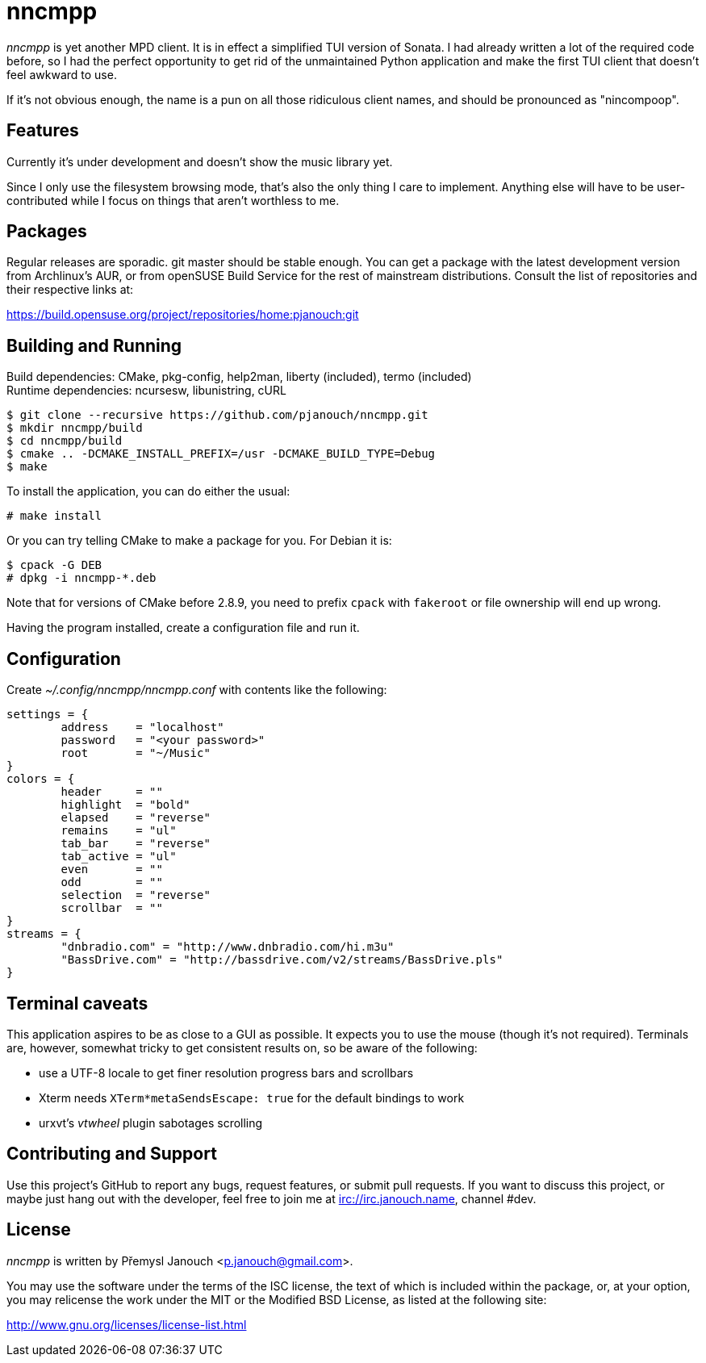 nncmpp
======

'nncmpp' is yet another MPD client.  It is in effect a simplified TUI version
of Sonata.  I had already written a lot of the required code before, so I had
the perfect opportunity to get rid of the unmaintained Python application and
make the first TUI client that doesn't feel awkward to use.

If it's not obvious enough, the name is a pun on all those ridiculous client
names, and should be pronounced as "nincompoop".

Features
--------
Currently it's under development and doesn't show the music library yet.

Since I only use the filesystem browsing mode, that's also the only thing
I care to implement.  Anything else will have to be user-contributed while
I focus on things that aren't worthless to me.

Packages
--------
Regular releases are sporadic.  git master should be stable enough.  You can get
a package with the latest development version from Archlinux's AUR, or from
openSUSE Build Service for the rest of mainstream distributions.  Consult the
list of repositories and their respective links at:

https://build.opensuse.org/project/repositories/home:pjanouch:git

Building and Running
--------------------
Build dependencies: CMake, pkg-config, help2man, liberty (included),
                    termo (included) +
Runtime dependencies: ncursesw, libunistring, cURL

 $ git clone --recursive https://github.com/pjanouch/nncmpp.git
 $ mkdir nncmpp/build
 $ cd nncmpp/build
 $ cmake .. -DCMAKE_INSTALL_PREFIX=/usr -DCMAKE_BUILD_TYPE=Debug
 $ make

To install the application, you can do either the usual:

 # make install

Or you can try telling CMake to make a package for you.  For Debian it is:

 $ cpack -G DEB
 # dpkg -i nncmpp-*.deb

Note that for versions of CMake before 2.8.9, you need to prefix `cpack` with
`fakeroot` or file ownership will end up wrong.

Having the program installed, create a configuration file and run it.

Configuration
-------------
Create _~/.config/nncmpp/nncmpp.conf_ with contents like the following:

....
settings = {
	address    = "localhost"
	password   = "<your password>"
	root       = "~/Music"
}
colors = {
	header     = ""
	highlight  = "bold"
	elapsed    = "reverse"
	remains    = "ul"
	tab_bar    = "reverse"
	tab_active = "ul"
	even       = ""
	odd        = ""
	selection  = "reverse"
	scrollbar  = ""
}
streams = {
	"dnbradio.com" = "http://www.dnbradio.com/hi.m3u"
	"BassDrive.com" = "http://bassdrive.com/v2/streams/BassDrive.pls"
}
....

Terminal caveats
----------------
This application aspires to be as close to a GUI as possible.  It expects you
to use the mouse (though it's not required).  Terminals are, however, somewhat
tricky to get consistent results on, so be aware of the following:

 - use a UTF-8 locale to get finer resolution progress bars and scrollbars
 - Xterm needs `XTerm*metaSendsEscape: true` for the default bindings to work
 - urxvt's 'vtwheel' plugin sabotages scrolling

Contributing and Support
------------------------
Use this project's GitHub to report any bugs, request features, or submit pull
requests.  If you want to discuss this project, or maybe just hang out with
the developer, feel free to join me at irc://irc.janouch.name, channel #dev.

License
-------
'nncmpp' is written by Přemysl Janouch <p.janouch@gmail.com>.

You may use the software under the terms of the ISC license, the text of which
is included within the package, or, at your option, you may relicense the work
under the MIT or the Modified BSD License, as listed at the following site:

http://www.gnu.org/licenses/license-list.html
